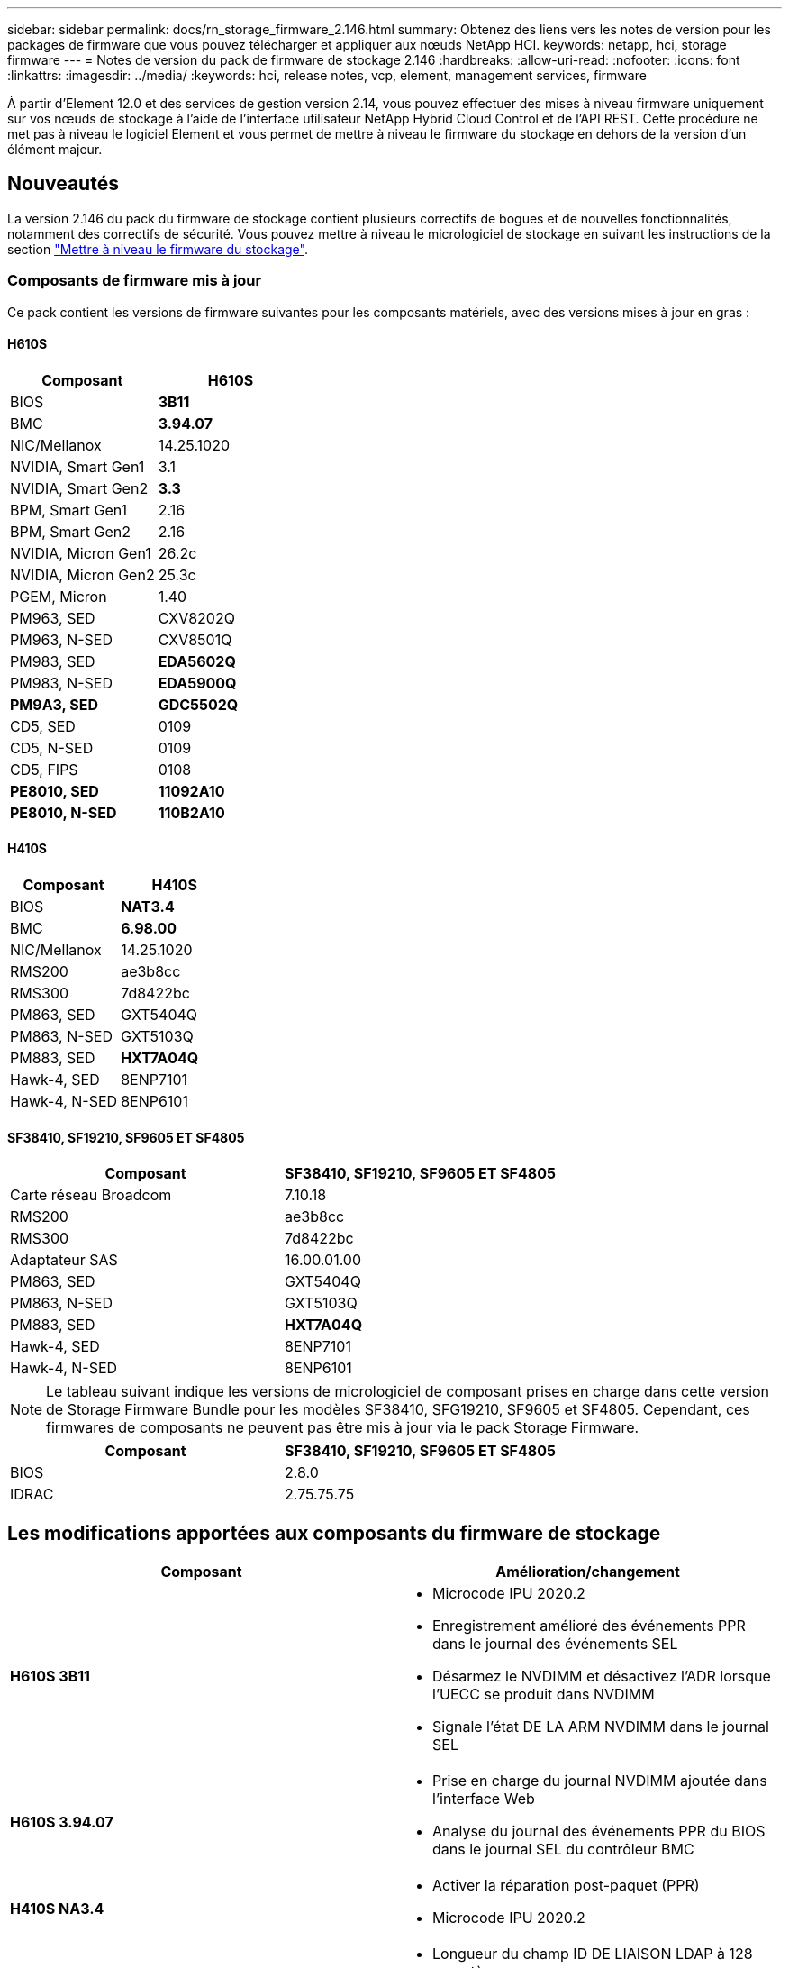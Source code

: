---
sidebar: sidebar 
permalink: docs/rn_storage_firmware_2.146.html 
summary: Obtenez des liens vers les notes de version pour les packages de firmware que vous pouvez télécharger et appliquer aux nœuds NetApp HCI. 
keywords: netapp, hci, storage firmware 
---
= Notes de version du pack de firmware de stockage 2.146
:hardbreaks:
:allow-uri-read: 
:nofooter: 
:icons: font
:linkattrs: 
:imagesdir: ../media/
:keywords: hci, release notes, vcp, element, management services, firmware


[role="lead"]
À partir d'Element 12.0 et des services de gestion version 2.14, vous pouvez effectuer des mises à niveau firmware uniquement sur vos nœuds de stockage à l'aide de l'interface utilisateur NetApp Hybrid Cloud Control et de l'API REST. Cette procédure ne met pas à niveau le logiciel Element et vous permet de mettre à niveau le firmware du stockage en dehors de la version d'un élément majeur.



== Nouveautés

La version 2.146 du pack du firmware de stockage contient plusieurs correctifs de bogues et de nouvelles fonctionnalités, notamment des correctifs de sécurité. Vous pouvez mettre à niveau le micrologiciel de stockage en suivant les instructions de la section link:task_hcc_upgrade_storage_firmware.html["Mettre à niveau le firmware du stockage"].



=== Composants de firmware mis à jour

Ce pack contient les versions de firmware suivantes pour les composants matériels, avec des versions mises à jour en gras :



==== H610S

|===
| Composant | H610S 


| BIOS | *3B11* 


| BMC | *3.94.07* 


| NIC/Mellanox | 14.25.1020 


| NVIDIA, Smart Gen1 | 3.1 


| NVIDIA, Smart Gen2 | *3.3* 


| BPM, Smart Gen1 | 2.16 


| BPM, Smart Gen2 | 2.16 


| NVIDIA, Micron Gen1 | 26.2c 


| NVIDIA, Micron Gen2 | 25.3c 


| PGEM, Micron | 1.40 


| PM963, SED | CXV8202Q 


| PM963, N-SED | CXV8501Q 


| PM983, SED | *EDA5602Q* 


| PM983, N-SED | *EDA5900Q* 


| *PM9A3, SED* | *GDC5502Q* 


| CD5, SED | 0109 


| CD5, N-SED | 0109 


| CD5, FIPS | 0108 


| *PE8010, SED* | *11092A10* 


| *PE8010, N-SED* | *110B2A10* 
|===


==== H410S

|===
| Composant | H410S 


| BIOS | *NAT3.4* 


| BMC | *6.98.00* 


| NIC/Mellanox | 14.25.1020 


| RMS200 | ae3b8cc 


| RMS300 | 7d8422bc 


| PM863, SED | GXT5404Q 


| PM863, N-SED | GXT5103Q 


| PM883, SED | *HXT7A04Q* 


| Hawk-4, SED | 8ENP7101 


| Hawk-4, N-SED | 8ENP6101 
|===


==== SF38410, SF19210, SF9605 ET SF4805

|===
| Composant | SF38410, SF19210, SF9605 ET SF4805 


| Carte réseau Broadcom | 7.10.18 


| RMS200 | ae3b8cc 


| RMS300 | 7d8422bc 


| Adaptateur SAS | 16.00.01.00 


| PM863, SED | GXT5404Q 


| PM863, N-SED | GXT5103Q 


| PM883, SED | *HXT7A04Q* 


| Hawk-4, SED | 8ENP7101 


| Hawk-4, N-SED | 8ENP6101 
|===

NOTE: Le tableau suivant indique les versions de micrologiciel de composant prises en charge dans cette version de Storage Firmware Bundle pour les modèles SF38410, SFG19210, SF9605 et SF4805. Cependant, ces firmwares de composants ne peuvent pas être mis à jour via le pack Storage Firmware.

|===
| Composant | SF38410, SF19210, SF9605 ET SF4805 


| BIOS | 2.8.0 


| IDRAC | 2.75.75.75 
|===


== Les modifications apportées aux composants du firmware de stockage

|===
| Composant | Amélioration/changement 


| *H610S 3B11*  a| 
* Microcode IPU 2020.2
* Enregistrement amélioré des événements PPR dans le journal des événements SEL
* Désarmez le NVDIMM et désactivez l'ADR lorsque l'UECC se produit dans NVDIMM
* Signale l'état DE LA ARM NVDIMM dans le journal SEL




| *H610S 3.94.07*  a| 
* Prise en charge du journal NVDIMM ajoutée dans l'interface Web
* Analyse du journal des événements PPR du BIOS dans le journal SEL du contrôleur BMC




| *H410S NA3.4*  a| 
* Activer la réparation post-paquet (PPR)
* Microcode IPU 2020.2




| *H410S 6.98.00*  a| 
* Longueur du champ ID DE LIAISON LDAP à 128 caractères
* Désactivez TLS 1.0 et TLS 1.1


|===


== Problèmes résolus et connus

Voir la https://mysupport.netapp.com/site/bugs-online/product["Outil en ligne sur les bogues"^] pour obtenir des détails sur les problèmes qui ont été résolus et pour tout nouveau problème.



=== Accéder à l'outil en ligne bogues

. Accédez au  https://mysupport.netapp.com/site/bugs-online/product["Outil en ligne sur les bogues"^] Et sélectionnez *Element Software* dans la liste déroulante :
+
image::bol_dashboard.png[Notes de version du pack du firmware de stockage]

. Dans le champ de recherche par mot-clé, tapez "Storage Firmware Bundle" et cliquez sur *New Search*:
+
image::storage_firmware_bundle_choice.png[Notes de version du pack du firmware de stockage]

. La liste des bugs résolus ou ouverts s'affiche. Vous pouvez affiner davantage les résultats comme indiqué :
+
image::bol_list_bugs_found.png[Notes de version du pack du firmware de stockage]





== Failles de sécurité résolues

Les failles de sécurité qui ont été résolues dans cette version sont les suivantes :

* CVE-2021-23840, CVE-2021-23841
* CVE-2021-20265
* CVE-2021-29650
* CVE-2020-14386, CVE-2020-14314, CVE-2020-25641
* CVE-2020-35508, CVE-2020-36312
* CVE-2020-20811, CVE-2020-20812
* CVE-2020-15436
* CVE-2020-29372
* CVE-2019-0151, CVE-2019-0123, CVE-2019-0117


[discrete]
== Trouvez plus d'informations

* https://docs.netapp.com/hci/index.jsp["Centre de documentation NetApp HCI"^]
* https://www.netapp.com/hybrid-cloud/hci-documentation/["Page Ressources NetApp HCI"^]
* https://kb.netapp.com/Advice_and_Troubleshooting/Flash_Storage/SF_Series/How_to_update_iDRAC%2F%2FBIOS_firmware_on_SF_Series_nodes["KB : mise à jour du micrologiciel iDRAC/BIOS sur les nœuds SF Series"^]

